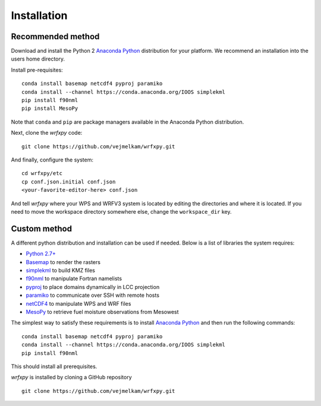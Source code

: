 Installation
************

Recommended method
==================

Download and install the Python 2 `Anaconda Python <https://www.continuum.io/downloads>`_ distribution for your platform.  We recommend an installation into the users home directory.

Install pre-requisites: 

::

  conda install basemap netcdf4 pyproj paramiko
  conda install --channel https://conda.anaconda.org/IOOS simplekml
  pip install f90nml
  pip install MesoPy

Note that ``conda`` and ``pip`` are package managers available in the Anaconda Python distribution.

Next, clone the *wrfxpy* code:

::
  
  git clone https://github.com/vejmelkam/wrfxpy.git

And finally, configure the system:

::
  
  cd wrfxpy/etc
  cp conf.json.initial conf.json
  <your-favorite-editor-here> conf.json

And tell *wrfxpy* where your WPS and WRFV3 system is located by editing the directories and where it is located.  If you need to move the workspace directory somewhere else, change the ``workspace_dir`` key.


Custom method
=============

A different python distribution and installation can be used if needed.  Below is a list of libraries the system requires:

* `Python 2.7+ <https://www.python.org/download/releases/2.7/>`_
* `Basemap <http://matplotlib.org/basemap/>`_  to render the rasters
* `simplekml <https://simplekml.readthedocs.org/en/latest/>`_ to build KMZ files
* `f90nml <https://pypi.python.org/pypi/f90nml>`_ to manipulate Fortran namelists
* `pyproj <https://pypi.python.org/pypi/pyproj>`_ to place domains dynamically in LCC projection
* `paramiko <https://pypi.python.org/pypi/paramiko>`_ to communicate over SSH with remote hosts
* `netCDF4 <https://pypi.python.org/pypi/netCDF4>`_ to manipulate WPS and WRF files
* `MesoPy <https://pypi.python.org/pypi/MesoPy>`_ to retrieve fuel moisture observations from Mesowest

The simplest way to satisfy these requirements is to install `Anaconda Python <https://www.continuum.io/downloads>`_ and then run the following commands:

::

  conda install basemap netcdf4 pyproj paramiko
  conda install --channel https://conda.anaconda.org/IOOS simplekml
  pip install f90nml

This should install all prerequisites.

*wrfxpy* is installed by cloning a GitHub repository

::

  git clone https://github.com/vejmelkam/wrfxpy.git
